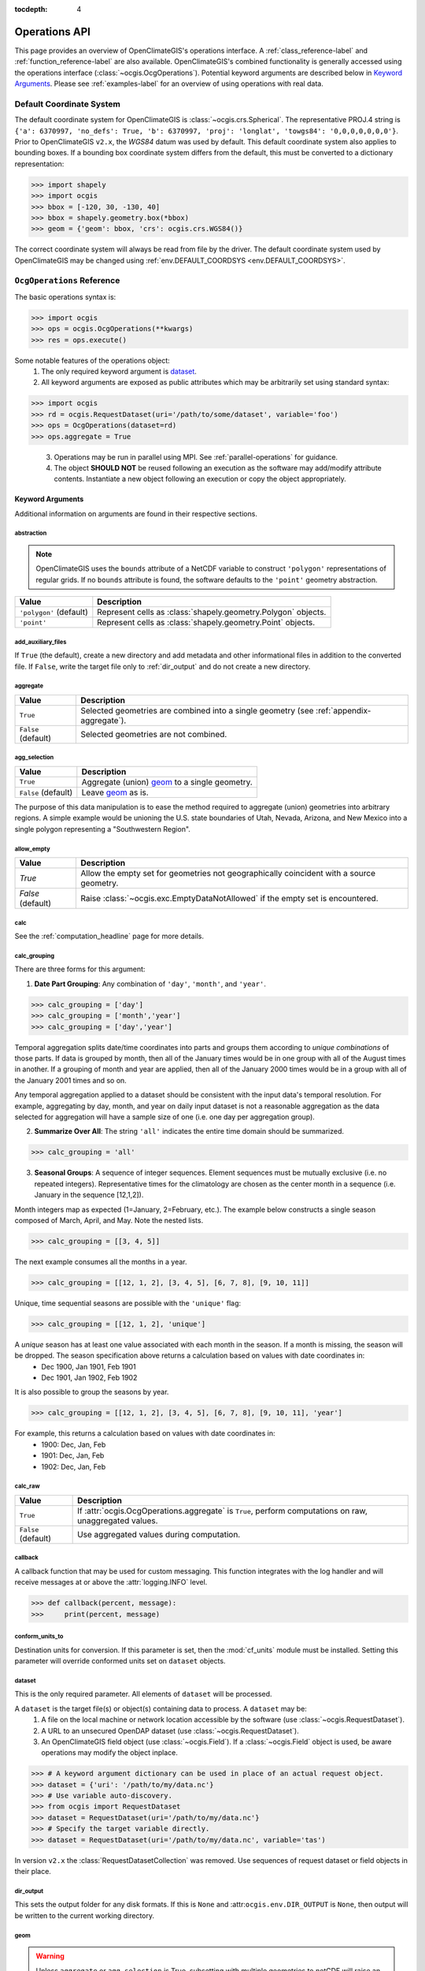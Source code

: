 :tocdepth: 4

.. _operations-api:

==============
Operations API
==============

This page provides an overview of OpenClimateGIS's operations interface. A :ref:`class_reference-label` and :ref:`function_reference-label` are also available. OpenClimateGIS's combined functionality is generally accessed using the operations interface (:class:`~ocgis.OcgOperations`). Potential keyword arguments are described below in `Keyword Arguments`_. Please see :ref:`examples-label` for an overview of using operations with real data.

.. _default-coordinate-system:

Default Coordinate System
=========================

The default coordinate system for OpenClimateGIS is :class:`~ocgis.crs.Spherical`. The representative PROJ.4 string is ``{'a': 6370997, 'no_defs': True, 'b': 6370997, 'proj': 'longlat', 'towgs84': '0,0,0,0,0,0,0'}``. Prior to OpenClimateGIS ``v2.x``, the `WGS84` datum was used by default. This default coordinate system also applies to bounding boxes. If a bounding box coordinate system differs from the default, this must be converted to a dictionary representation:

>>> import shapely
>>> import ocgis
>>> bbox = [-120, 30, -130, 40]
>>> bbox = shapely.geometry.box(*bbox)
>>> geom = {'geom': bbox, 'crs': ocgis.crs.WGS84()}

The correct coordinate system will always be read from file by the driver. The default coordinate system used by OpenClimateGIS may be changed using :ref:`env.DEFAULT_COORDSYS <env.DEFAULT_COORDSYS>`.

``OcgOperations`` Reference
===========================

The basic operations syntax is:

>>> import ocgis
>>> ops = ocgis.OcgOperations(**kwargs)
>>> res = ops.execute()

Some notable features of the operations object:
 1. The only required keyword argument is `dataset`_.
 2. All keyword arguments are exposed as public attributes which may be arbitrarily set using standard syntax:

>>> import ocgis
>>> rd = ocgis.RequestDataset(uri='/path/to/some/dataset', variable='foo')
>>> ops = OcgOperations(dataset=rd)
>>> ops.aggregate = True

 3. Operations may be run in parallel using MPI. See :ref:`parallel-operations` for guidance.
 4. The object **SHOULD NOT** be reused following an execution as the software may add/modify attribute contents. Instantiate a new object following an execution or copy the object appropriately.

Keyword Arguments
-----------------

Additional information on arguments are found in their respective sections.

abstraction
~~~~~~~~~~~

.. note:: OpenClimateGIS uses the ``bounds`` attribute of a NetCDF variable to construct ``'polygon'`` representations of regular grids. If no ``bounds`` attribute is found, the software defaults to the ``'point'`` geometry abstraction.

======================= =============================================================
Value                   Description
======================= =============================================================
``'polygon'`` (default) Represent cells as :class:`shapely.geometry.Polygon` objects.
``'point'``             Represent cells as :class:`shapely.geometry.Point` objects.
======================= =============================================================

add_auxiliary_files
~~~~~~~~~~~~~~~~~~~

If ``True`` (the default), create a new directory and add metadata and other informational files in addition to the converted file. If ``False``, write the target file only to :ref:`dir_output` and do not create a new directory.

aggregate
~~~~~~~~~

=================== ========================================================================================
Value               Description
=================== ========================================================================================
``True``            Selected geometries are combined into a single geometry (see :ref:`appendix-aggregate`).
``False`` (default) Selected geometries are not combined.
=================== ========================================================================================

.. _agg_selection:

agg_selection
~~~~~~~~~~~~~

=================== ===============================================
Value               Description
=================== ===============================================
``True``            Aggregate (union) `geom`_ to a single geometry.
``False`` (default) Leave `geom`_ as is.
=================== ===============================================

The purpose of this data manipulation is to ease the method required to aggregate (union) geometries into arbitrary regions. A simple example would be unioning the U.S. state boundaries of Utah, Nevada, Arizona, and New Mexico into a single polygon representing a "Southwestern Region".

allow_empty
~~~~~~~~~~~

================= ====================================================================================================
Value             Description
================= ====================================================================================================
`True`            Allow the empty set for geometries not geographically coincident with a source geometry.
`False` (default) Raise :class:`~ocgis.exc.EmptyDataNotAllowed` if the empty set is encountered.
================= ====================================================================================================

.. _calc_headline:

calc
~~~~

See the :ref:`computation_headline` page for more details.

.. _calc_grouping_headline:

calc_grouping
~~~~~~~~~~~~~

There are three forms for this argument:

1. **Date Part Grouping**: Any combination of ``'day'``, ``'month'``, and ``'year'``.

>>> calc_grouping = ['day']
>>> calc_grouping = ['month','year']
>>> calc_grouping = ['day','year']

Temporal aggregation splits date/time coordinates into parts and groups them according to `unique combinations` of those parts. If data is grouped by month, then all of the January times would be in one group with all of the August times in another. If a grouping of month and year are applied, then all of the January 2000 times would be in a group with all of the January 2001 times and so on.

Any temporal aggregation applied to a dataset should be consistent with the input data's temporal resolution. For example, aggregating by day, month, and year on daily input dataset is not a reasonable aggregation as the data selected for aggregation will have a sample size of one (i.e. one day per aggregation group).

2. **Summarize Over All**: The string ``'all'`` indicates the entire time domain should be summarized.

>>> calc_grouping = 'all'

3. **Seasonal Groups**: A sequence of integer sequences. Element sequences must be mutually exclusive (i.e. no repeated integers). Representative times for the climatology are chosen as the center month in a sequence (i.e. January in the sequence [12,1,2]).

Month integers map as expected (1=January, 2=February, etc.). The example below constructs a single season composed of March, April, and May. Note the nested lists.

>>> calc_grouping = [[3, 4, 5]]

The next example consumes all the months in a year.

>>> calc_grouping = [[12, 1, 2], [3, 4, 5], [6, 7, 8], [9, 10, 11]]

Unique, time sequential seasons are possible with the ``'unique'`` flag:

>>> calc_grouping = [[12, 1, 2], 'unique']

A *unique* season has at least one value associated with each month in the season. If a month is missing, the season will be dropped. The season specification above returns a calculation based on values with date coordinates in:
 * Dec 1900, Jan 1901, Feb 1901
 * Dec 1901, Jan 1902, Feb 1902

It is also possible to group the seasons by year.

>>> calc_grouping = [[12, 1, 2], [3, 4, 5], [6, 7, 8], [9, 10, 11], 'year']

For example, this returns a calculation based on values with date coordinates in:
 * 1900: Dec, Jan, Feb
 * 1901: Dec, Jan, Feb
 * 1902: Dec, Jan, Feb

.. _calc_raw_headline:

calc_raw
~~~~~~~~

=================== =======================================================================================================
Value               Description
=================== =======================================================================================================
``True``            If :attr:`ocgis.OcgOperations.aggregate` is ``True``, perform computations on raw, unaggregated values.
``False`` (default) Use aggregated values during computation.
=================== =======================================================================================================

callback
~~~~~~~~

A callback function that may be used for custom messaging. This function integrates with the log handler and will receive messages at or above the :attr:`logging.INFO` level.

>>> def callback(percent, message):
>>>     print(percent, message)

conform_units_to
~~~~~~~~~~~~~~~~

Destination units for conversion. If this parameter is set, then the :mod:`cf_units` module must be installed. Setting this parameter will override conformed units set on ``dataset`` objects.

dataset
~~~~~~~

This is the only required parameter. All elements of ``dataset`` will be processed.

A ``dataset`` is the target file(s) or object(s) containing data to process. A ``dataset`` may be:
 1. A file on the local machine or network location accessible by the software (use :class:`~ocgis.RequestDataset`).
 2. A URL to an unsecured OpenDAP dataset (use :class:`~ocgis.RequestDataset`).
 3. An OpenClimateGIS field object (use :class:`~ocgis.Field`). If a :class:`~ocgis.Field` object is used, be aware operations may modify the object inplace.

>>> # A keyword argument dictionary can be used in place of an actual request object.
>>> dataset = {'uri': '/path/to/my/data.nc'}
>>> # Use variable auto-discovery.
>>> from ocgis import RequestDataset
>>> dataset = RequestDataset(uri='/path/to/my/data.nc'}
>>> # Specify the target variable directly.
>>> dataset = RequestDataset(uri='/path/to/my/data.nc', variable='tas')

In version ``v2.x`` the :class:`RequestDatasetCollection` was removed. Use sequences of request dataset or field objects in their place.

.. _dir_output:

dir_output
~~~~~~~~~~

This sets the output folder for any disk formats. If this is ``None`` and :attr:``ocgis.env.DIR_OUTPUT`` is ``None``, then output will be written to the current working directory.

.. _geom:

geom
~~~~

.. warning:: Unless ``aggregate`` or ``agg_selection`` is True, subsetting with multiple geometries to netCDF will raise an error.

If a geometry(s) is provided, it is used to subset `every` :class:`~ocgis.RequestDataset` or :class:`~ocgis.Field` object. Supplying a value of ``None`` (the default) results in the return of the entire spatial domain.

There are a number of ways to parameterize the ``geom`` keyword argument:

1. Bounding Box

This is a list of floats corresponding to: ``[min_x, min_y, max_x, max_y]``. See :ref:`default-coordinate-system` for guidance on coordinate system defaults and usages.

>>> geom = [-120.4, 30.0, -110.3, 41.4]

2. Point

This is a list of floats corresponding to: ``[longitude, latitude]``. See :ref:`default-coordinate-system` for guidance on coordinate system defaults and usages.

>>> geom = [-120.4, 36.5]

3. Using :class:`~ocgis.GeomCabinetIterator`

>>> from ocgis import GeomCabinetIterator
>>> geom = GeomCabinetIterator('state_boundaries', geom_select_uid=[16])

.. _geom key:

4. Using a :class:`~ocgis.GeomCabinet` key

>>> geom = 'state_boundaries'

5. Custom Sequence of Shapely Geometry Dictionaries

The ``'crs'`` key is optional. If it is not included, WGS84 is assumed. The ``'properties'`` key is also optional. See :ref:`default-coordinate-system` for guidance on coordinate system defaults and usages.

>>> geom = [{'geom': Point(x,y), 'properties': {'UGID': 23, 'NAME': 'geometry23'}, 'crs': CoordinateReferenceSystem(epsg=4326)} ,...]

6. Path to a GIS file

>>> geom = '/path/to/shapefile.shp'

.. _geom_select_uid:

geom_select_sql_where
~~~~~~~~~~~~~~~~~~~~~

.. warning:: Single quotes must be used inside double quotes!

If provided, this string will be used as part of a ``SQL WHERE`` clause to select geometries from the source. See the section titled "WHERE" for documentation on supported statements: http://www.gdal.org/ogr_sql.html. This works only for geometries read from file.

>>> geom_select_sql_where = "STATE_NAME = 'Wisconsin'"
>>> geom_select_sql_where = "STATE_NAME in ('Wisconsin', 'Nebraska')"
>>> geom_select_sql_where = "POPULATION > 1500"

geom_select_uid
~~~~~~~~~~~~~~~

Select specific geometries from the target shapefile chosen using :ref:`geom`. The integer sequence selects matching UGID values from the shapefiles. For more information on adding new shapefiles or the requirements of input shapefiles, please see the section titled `Shapefile Data`_.

>>> geom_select_uid = [1, 2, 3]
>>> geom_select_uid = [4, 55]
>>> geom_select_uid = [1]

As clarification, suppose there is a shapefile called ``basins.shp`` (this assumes the folder containing the shapefile has been set as the value for :attr:`ocgis.env.DIR_GEOMCABINET`) with the following attribute table:

==== =======
UGID Name
==== =======
1    Basin A
2    Basin B
3    Basin C
==== =======

If the goal is to subset the data by the boundary of "Basin A" and write the resulting data to netCDF, a call to OpenClimateGIS operations looks like:

>>> import ocgis
>>> rd = ocgis.RequestDataset(uri='/path/to/data.nc', variable='tas')
>>> path = ocgis.OcgOperations(dataset=rd, geom='basins', geom_select_uid=[1], output_format='nc').execute()

geom_uid
~~~~~~~~

All subset geometries must have a unique identifier. The unique identifier allows subsetted data to be linked to the selection geometry. Passing a string value to ``geom_uid`` will overload the default unique identifier :attr:`ocgis.env.DEFAULT_GEOM_UID`. If no unique identifier is available, a one-based unique identifier will be generated having a name with value :attr:`ocgis.env.DEFAULT_GEOM_UID`.

interpolate_spatial_bounds
~~~~~~~~~~~~~~~~~~~~~~~~~~

If ``True``, attempt to interpolate bounds coordinates if they are absent. This will also extrapolate exterior bounds to avoid losing spatial coverage.

melted
~~~~~~

If ``False``, variable names will be individual column headers (non-melted). If ``True``, variable names will be placed into a single column.

A non-melted format:

==== ==== ======
TIME TAS  TASMAX
==== ==== ======
1    30.3 40.3
2    32.2 41.7
3    31.7 40.9
==== ==== ======

A melted format:

==== ====== =====
TIME NAME   VALUE
==== ====== =====
1    TAS    30.3
2    TAS    32.2
3    TAS    31.7
1    TASMAX 40.3
2    TASMAX 41.7
3    TASMAX 40.9
==== ====== =====

optimized_bbox_subset
~~~~~~~~~~~~~~~~~~~~~

If ``True``, only perform the bounding box subset ignoring other subsetting procedures like masking within the bounding coordinates. Using this option should result in lower memory requirements and shorter processing times for subsets. Note this assumes the bounding box aligns appropriately with the target grid.

output_crs
~~~~~~~~~~

By default, the output coordinate reference system (CRS) is the CRS of the input :class:`~ocgis.RequestDataset` object. If multiple :class:`~ocgis.RequestDataset` objects are part of an :class:`~ocgis.OcgOperations` call, then ``output_crs`` must be provided if the input CRS values of the :class:`~ocgis.RequestDataset` objects differ. The value for ``output_crs`` is an instance of :class:`~ocgis.crs.CRS`.

>>> import ocgis
>>> output_crs = ocgis.crs.Spherical()

.. _output_format_headline:

output_format
~~~~~~~~~~~~~

===================== ===============================================================================================================================================================
Value                 Description
===================== ===============================================================================================================================================================
``'ocgis'`` (default) Return a :class:`~ocgis.SpatialCollection` with keys matching `ugid` (see `geom`_). Also see `Spatial Collections`_ for more information on this output format.
``'csv'``             A CSV file representation of the data.
``'csv-shp'``         In addition to a CSV representation, shapefiles with primary key links to the CSV are provided.
``'nc'``              A NetCDF4-CF file. See :ref:`netcdf_output_headline` for additional information on the structure of the NetCDF format.
``'geojson'``         A GeoJSON representation of the data.
``'shp'``             A shapefile representation of the data.
===================== ===============================================================================================================================================================

.. _output_format_options_headline:

output_format_options
~~~~~~~~~~~~~~~~~~~~~

A dictionary of converter-specific options. Options for each converter are listed in the table below.

+---------------+------------------------+----------------------------------------------------------------------------------------------------------------------------------------+
| Output Format | Option                 | Description                                                                                                                            |
+===============+========================+========================================================================================================================================+
| ``'nc'``      | data_model             | The netCDF data model: http://unidata.github.io/netcdf4-python/#netCDF4.Dataset.                                                       |
|               +------------------------+----------------------------------------------------------------------------------------------------------------------------------------+
|               | variable_kwargs        | Dictionary of keyword parameters to use for netCDF variable creation. See: http://unidata.github.io/netcdf4-python/#netCDF4.Variable.  |
|               +------------------------+----------------------------------------------------------------------------------------------------------------------------------------+
|               | unlimited_to_fixedsize | If ``True``, convert the unlimited dimension to fixed size. Only applies to time and level dimensions.                                 |
|               +------------------------+----------------------------------------------------------------------------------------------------------------------------------------+
|               | geom_dim               | The name of the dimension storing aggregated (unioned) outputs. Only applies when ``aggregate is True``.                               |
+---------------+------------------------+----------------------------------------------------------------------------------------------------------------------------------------+


>>> output_format_options = {'data_model': 'NETCDF4_CLASSIC'}
>>> options = {'variable_kwargs': {'zlib': True, 'complevel': 4}}

prefix
~~~~~~

The ``prefix`` provides the name of the output folder (if ``add_auxiliary_files=True``) and the filename prefix for any file output created by OpenClimateGIS.

>>> prefix = 'fn_start'

regrid_destination
~~~~~~~~~~~~~~~~~~

Please see :ref:`esmpy-regridding` for an overview and limitations.

If provided, all :class:`~ocgis.RequestDataset` objects in ``dataset`` will be regridded to match the grid provided in the argument’s object. This argument must be a :class:`~ocgis.RequestDataset` or :class:`~ocgis.Field`.

>>> regrid_destination = ocgis.RequestDataset(uri='/path/to/destination.nc')

regrid_options
~~~~~~~~~~~~~~

A dictionary with regridding options. Please see the documentation for :func:`~ocgis.regrid.base.regrid_field`. Dictionary elements of ``regrid_options`` correspond to the keyword arguments of this function.

>>> import ESMF
>>> regrid_options = {'regrid_method': ESMF.RegridMethod.CONSERVE}

.. _search_radius_mult key:

search_radius_mult
~~~~~~~~~~~~~~~~~~

This is a scalar float value multiplied by the target data's resolution to determine the buffer radius for the point. This is only applicable when subsetting against gridded datasets.

.. note:: Prior to ``v2.x``, this was a float value by default. This was changed to ``None`` in current versions. Hence, point geometries will be used for subsetting and not a buffered point.

select_nearest
~~~~~~~~~~~~~~

If ``True``, the nearest geometry to the centroid of the current selection geometry is returned.

slice
~~~~~

This is a list of integers, ``None``, or *lists* of integers. The values composing the list will be converted to slice objects. For example, to return the first ten time steps:

>>> slc = [None, [0, 10], None, None, None]

The index locations in the above list correspond to:

===== =============================
Index Description
===== =============================
0     Realization / Ensemble Member
1     Time
2     Level
3     Row
4     Column
===== =============================

To select the last time step:

>>> slice = [None, -1, None, None, None]

.. _snippet_headline:

snippet
~~~~~~~

.. note:: The entire spatial domain is returned unless :ref:`geom` is specified.

.. note:: Only applies for pure subsetting for limiting computations use ``time_range`` and/or ``time_region``.

=================== ===========================================================================
Value               Description
=================== ===========================================================================
``True``            Return only the first time point and the first level slice (if applicable).
``False`` (default) Return all data.
=================== ===========================================================================

spatial_operation
~~~~~~~~~~~~~~~~~

========================== =============================================================================================================================================
Value                      Description
========================== =============================================================================================================================================
``"intersects"`` (default) Source geometries touching or overlapping selection geometries are returned (see :ref:`appendix-intersects`).
``"clip"``                 A full geometric intersection is performed between source and selection geometries. New geometries may be created. (see :ref:`appendix-clip`)
========================== =============================================================================================================================================

spatial_reorder
~~~~~~~~~~~~~~~

If ``True``, reorder wrapped coordinates such that the longitude values are in ascending order. Reordering assumes the first row of longitude coordinates are representative of the other longitude coordinate rows. Bounds and corners will be removed in the event of a reorder. Only applies to spherical coordinate systems.

If ``False`` (the default), do not attempt to reorder wrapped spherical longitude coordinates.

.. note:: If ``aggregate=True``, spatial reordering is not possible.

spatial_wrapping
~~~~~~~~~~~~~~~~

Allows control of the wrapped state for all input fields. Only field objects with a wrappable coordinate system are affected. Wrapping operations are applied before all other operations.

================== ======================================================================
Value              Description
================== ======================================================================
``None`` (default) Do not attempt a wrap or unwrap operation.
``"wrap"``         Wrap spherical coordinates to the -180 to 180 longitudinal domain.
``"unwrap"``       Unwrap spherical coordinate to the 0 to 360 longitudinal domain.
================== ======================================================================

time_range
~~~~~~~~~~

Upper and lower bounds for the time dimension subset composed of a two-element sequence of :class:`datetime.datetime`-like objects. If ``None``, return all time points. Using this argument will overload all :class:`~ocgis.RequestDataset` ``time_range`` values.

time_region
~~~~~~~~~~~

A dictionary with keys of 'month' and/or 'year' and values as sequences corresponding to target month and/or year values. Empty region selection for a key may be set to ``None``. Using this argument will overload all :class:`~ocgis.RequestDataset` ``time_region`` values.

>>> time_region = {'month': [6, 7], 'year': [2010, 2011]}
>>> time_region = {'year': [2010]}

time_subset_func
~~~~~~~~~~~~~~~~

Subset the time dimension by an arbitrary function. The functions must take one argument and one keyword. The argument is a vector of :class:`datetime.datetime`-like objects. The keyword argument should be called "bounds" and may be ``None``. If the bounds value is not ``None``, it should expect a n-by-2 array of ``datetime`` objects. The function must return an integer sequence suitable for indexing. For example:

>>> def subset_func(value, bounds=None):
>>>     indices = []
>>>     for ii, v in enumerate(value):
>>>         if v.month == 6:
>>>             indices.append(ii)
>>>     return indices

.. note:: The subset function is applied following ``time_region`` and ``time_range``.

vector_wrap
~~~~~~~~~~~

.. note:: Only applicable for spherical, geographic coordinate systems.

================== =============================================================================================
Value              Description
================== =============================================================================================
``True`` (default) For vector geometry outputs (e.g. ``shp``), ensure output longitudinal domain is -180 to 180.
``False``          Maintain the :class:`~ocgis.RequestDataset`'s longitudinal domain.
================== =============================================================================================

Environment
===========

These are global parameters used by OpenClimateGIS. For those familiar with :mod:`arcpy` programming, this behaves similarly to the :mod:`arcpy.env` module. Any :mod:`ocgis.env` variable be overloaded with system environment variables by setting `OCGIS_<variable-name>`.

:attr:`env.DEFAULT_GEOM_UID` = ``'UGID'``
 The default unique geometry identifier to search for in geometry datasets. This is also the name of the created unique identifier if none exists in the target.

:attr:`env.DIR_DATA` = ``None``
 Directory(s) to search through to find data. If specified, this should be a sequence of directories. It may also be a single directory location. Note that the search may take considerable time if a very high level directory is chosen. If this variable is set, it is only necessary to specify the filename(s) when creating a :class:`~ocgis.RequestDataset`.

:attr:`env.DIR_OUTPUT` = ``None`` (defaults to current working directory)
 The directory where output data is written. OpenClimateGIS creates directories inside which output data is stored unless :attr:`~ocgis.OcgOperations.add_auxiliary_files` is ``False``. If ``None``, it defaults to the current working directory.

.. _env.DIR_GEOMCABINET:

:attr:`env.DIR_GEOMCABINET` = <path-to-directory>
 Location of the geometry directory (e.g. a directory containing shapefiles) for use by :class:`~ocgis.GeomCabinet`. Formerly called ``DIR_SHPCABINET``.

:attr:`env.MELTED` = ``False``
 If ``True``, use a melted tabular format with all variable values collected in a single column.

:attr:`env.OVERWRITE` = ``False``
 .. warning:: Use with caution.

 Set to ``True`` to overwrite existing output folders. This will remove the folder if it exists!

:attr:`env.PREFIX` = ``'ocgis_output'``
 The default prefix to apply to output files. This is also the output folder name.

:attr:`env.SUPPRESS_WARNINGS` = ``True``
 If ``True``, suppress all OpenClimateGIS warning messages to standard out. Warning messages will still be logged.

:attr:`env.USE_CFUNITS` = ``True``
 If ``True``, use :mod:`cfunits` for any unit transformations. This will be automatically set to ``False`` if :mod:`cfunits` is not available for import.

:attr:`env.USE_MEMORY_OPTIMIZATIONS` = ``False``
 If ``True``, some methods will attempt to minimize their memory usage at the expense of computational time.

:attr:`env.USE_SPATIAL_INDEX` = ``True``
 If ``True``, use :mod:`rtree` to create spatial indices for spatial operations. This will be automatically set to ``False`` if :mod:`rtree` is not available for import.

:attr:`env.VERBOSE` = ``False``
 Indicate if additional output information should be printed to terminal.

.. _env.DEFAULT_COORDSYS:

:attr:`env.DEFAULT_COORDSYS` = :class:`ocgis.crs.Spherical`
 The default coordinate system used by OpenClimateGIS.

Inspecting Data
===============

See :ref:`inspection` for guidance on inspecting datasets.

Spatial Collections
===================

See the :ref:`advanced-subsetting-example` example for :class:`~ocgis.SpatialCollection` usage. Spatial collections are returned by default from :class:`~ocgis.OcgOperations`.
    
Shapefile Data
==============

Shapefiles may be added to the directory mapped by the environment variable :ref:`env.DIR_GEOMCABINET <env.DIR_GEOMCABINET>`.

The shapefile's `geom key`_ is the name of the shapefile. It must have an alphanumeric name with no spaces with the only allowable special character being underscores "_".